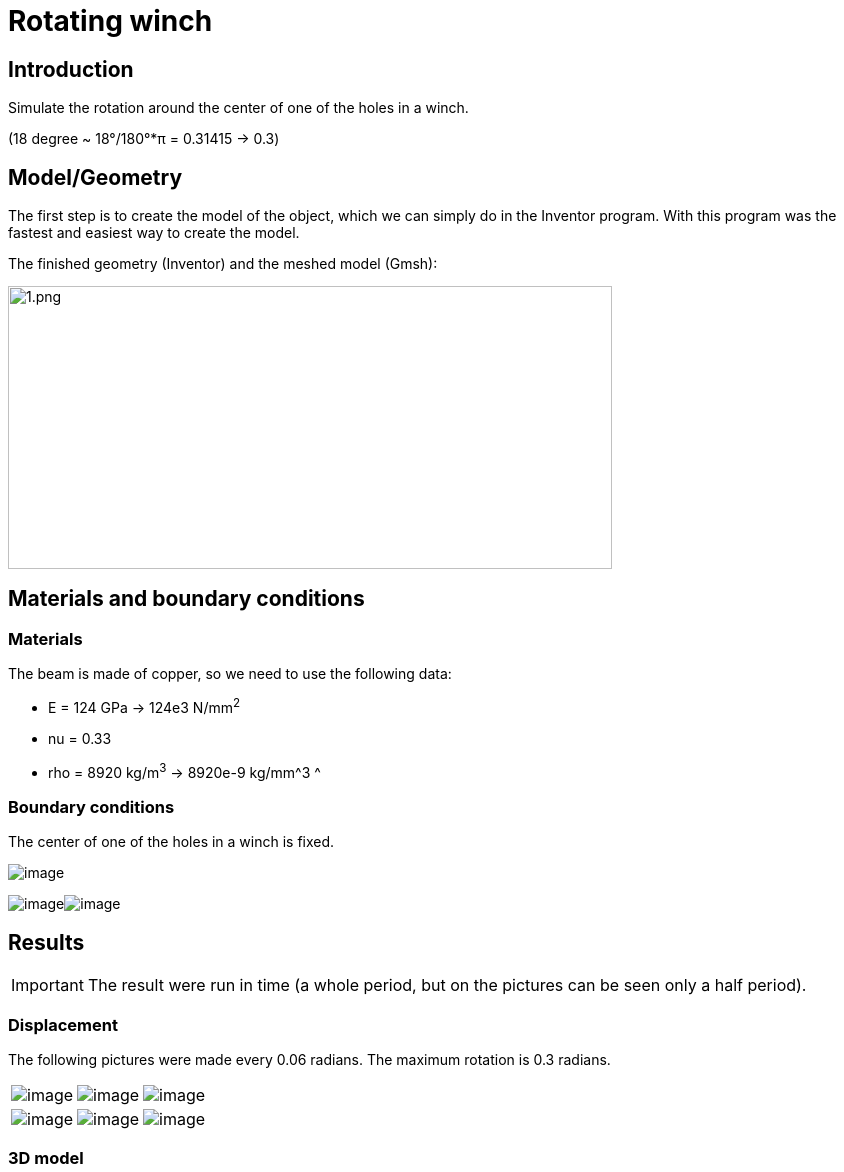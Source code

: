 = Rotating winch
:page-vtkjs: true


==  Introduction

Simulate the rotation around the center of one of the holes in a winch.

(18 degree ~ 18°/180°*π = 0.31415 -> 0.3)

== Model/Geometry

The first step is to create the model of the object, which we can simply do in the Inventor program. With this program was the fastest and easiest way to create the model.

The finished geometry (Inventor) and the meshed model (Gmsh):

image:rotating-winch/image1.png[1.png,width=604,height=283]

==  Materials and boundary conditions

=== Materials

The beam is made of copper, so we need to use the following data:

* E = 124 GPa -> 124e3 N/mm^2^
* nu = 0.33
* rho = 8920 kg/m^3^ -> 8920e-9 kg/mm^3 ^

=== Boundary conditions

The center of one of the holes in a winch is fixed.

image:rotating-winch/image2.png[image]

image:rotating-winch/image3.png[image]image:rotating-winch/image4.png[image]

== Results


IMPORTANT: The result were run in time (a whole period, but on the pictures can be seen only a half period).


=== Displacement

The following pictures were made every 0.06 radians. The maximum rotation is 0.3 radians.

|====
a| image:rotating-winch/image5.png[image] a| image:rotating-winch/image6.png[image] a| image:rotating-winch/image7.png[image]
a| image:rotating-winch/image8.png[image] a| image:rotating-winch/image9.png[image] a| image:rotating-winch/image10.png[image]
|====

=== 3D model

.3D Model of rotating winch.
++++

<div class="stretchy-wrapper-16_9">
<div id="vtkVisuSection2" style="margin: auto; width: 100%; height: 100%;      padding: 10px;"></div>
</div>
<script type="text/javascript">
feelppVtkJs.createSceneImporter( vtkVisuSection2, {
                                 fileURL: "https://girder.math.unistra.fr/api/v1/file/5ac72882b0e9574027047897/download",
                                 objects: { "deformation":[ { scene:"displacement" }, { scene:"von_mises" }, { scene:"pid" } ],
                                            "geometry":[ { scene:"geo_initial", name:"solid" } ] }
                                         } );
</script>

++++

